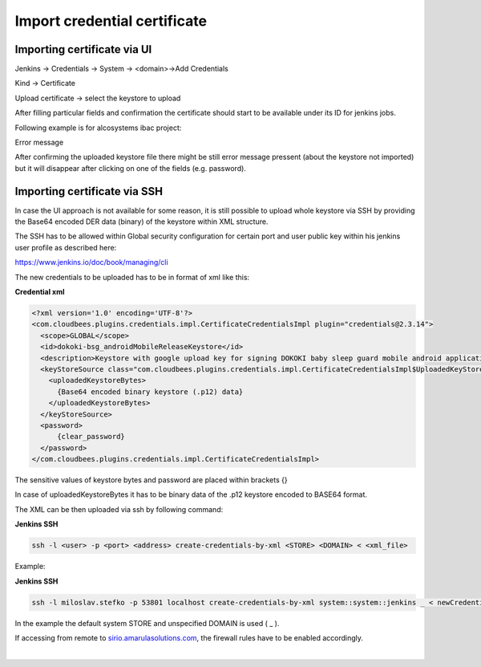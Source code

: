 Import credential certificate
******************************

.. _Importcredentialcertificate-ImportingcertificateviaUI:

Importing certificate via UI
============================

Jenkins → Credentials → System → <domain>→Add Credentials

Kind → Certificate

Upload certificate → select the keystore to upload

After filling particular fields and confirmation the certificate should start to be available under its ID for jenkins jobs.

Following example is for alcosystems ibac project:

.. image:: /images/import_credentials_jenkins.png

.. container:: confluence-information-macro confluence-information-macro-note conf-macro output-block

   Error message

   .. container:: confluence-information-macro-body

      After confirming the uploaded keystore file there might be still error message pressent (about the keystore not imported) but it will disappear after clicking on one of the fields (e.g. password).

.. _Importcredentialcertificate-ImportingcertificateviaSSH:

Importing certificate via SSH
=============================

In case the UI approach is not available for some reason, it is still possible to upload whole keystore via SSH by providing the Base64 encoded DER data (binary) of the keystore within XML structure.

The SSH has to be allowed within Global security configuration for certain port and user public key within his jenkins user profile as described here:

`https://www.jenkins.io/doc/book/managing/cli <https://www.jenkins.io/doc/book/managing/cli/#authentication>`__

The new credentials to be uploaded has to be in format of xml like this:

.. container:: code panel pdl conf-macro output-block

   .. container:: codeHeader panelHeader pdl

      **Credential xml**

   .. container:: codeContent panelContent pdl

      .. code:: syntaxhighlighter-pre

         <?xml version='1.0' encoding='UTF-8'?>
         <com.cloudbees.plugins.credentials.impl.CertificateCredentialsImpl plugin="credentials@2.3.14">
           <scope>GLOBAL</scope>
           <id>dokoki-bsg_androidMobileReleaseKeystore</id>
           <description>Keystore with google upload key for signing DOKOKI baby sleep guard mobile android application release (can be uploaded to google play then)</description>
           <keyStoreSource class="com.cloudbees.plugins.credentials.impl.CertificateCredentialsImpl$UploadedKeyStoreSource">
             <uploadedKeystoreBytes>
               {Base64 encoded binary keystore (.p12) data}
             </uploadedKeystoreBytes>
           </keyStoreSource>
           <password>
               {clear_password}
           </password>
         </com.cloudbees.plugins.credentials.impl.CertificateCredentialsImpl>

The sensitive values of keystore bytes and password are placed within brackets {}

In case of uploadedKeystoreBytes it has to be binary data of the .p12 keystore encoded to BASE64 format.

The XML can be then uploaded via ssh by following command:

.. container:: code panel pdl conf-macro output-block

   .. container:: codeHeader panelHeader pdl

      **Jenkins SSH**

   .. container:: codeContent panelContent pdl

      .. code:: syntaxhighlighter-pre

         ssh -l <user> -p <port> <address> create-credentials-by-xml <STORE> <DOMAIN> < <xml_file>

Example:

.. container:: code panel pdl conf-macro output-block

   .. container:: codeHeader panelHeader pdl

      **Jenkins SSH**

   .. container:: codeContent panelContent pdl

      .. code:: syntaxhighlighter-pre

         ssh -l miloslav.stefko -p 53801 localhost create-credentials-by-xml system::system::jenkins _ < newCredential.xml

In the example the default system STORE and unspecified DOMAIN is used ( \_ ).

If accessing from remote to `sirio.amarulasolutions.com <http://sirio.amarulasolutions.com>`__, the firewall rules have to be enabled accordingly.

| 
